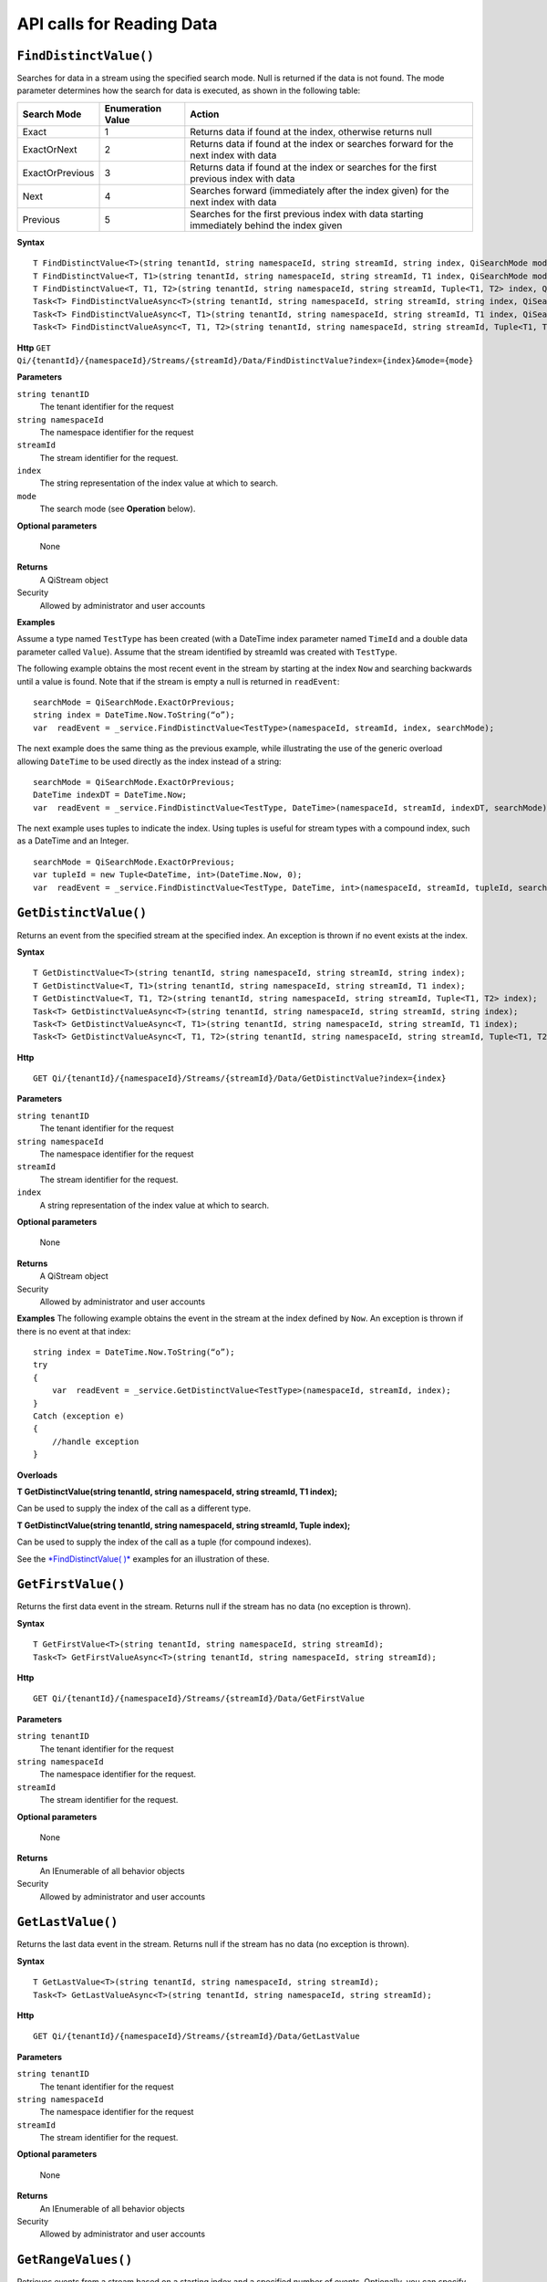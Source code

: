 API calls for Reading Data
==========================


``FindDistinctValue()``
-----------------------

Searches for data in a stream using the specified search mode. Null is returned if the data is not found. The mode parameter determines how the search for data is executed, as shown in the following table:

+-------------------+------------+-------------------------------------------------------------------+
|Search Mode        |Enumeration |Action                                                             |
|                   |Value       |                                                                   |
+===================+============+===================================================================+
|Exact              |1           |Returns data if found at the index, otherwise returns null         |      
+-------------------+------------+-------------------------------------------------------------------+
|ExactOrNext        |2           |Returns data if found at the index or searches forward for the     |
|                   |            |next index with data                                               |
+-------------------+------------+-------------------------------------------------------------------+
|ExactOrPrevious    |3           |Returns data if found at the index or searches for the first       |
|                   |            |previous index with data                                           |
+-------------------+------------+-------------------------------------------------------------------+
|Next               |4           |Searches forward (immediately after the index given) for the next  |
|                   |            |index with data                                                    |
+-------------------+------------+-------------------------------------------------------------------+
|Previous           |5           |Searches for the first previous index with data starting           |
|                   |            |immediately behind the index given                                 |
+-------------------+------------+-------------------------------------------------------------------+


**Syntax**

::

    T FindDistinctValue<T>(string tenantId, string namespaceId, string streamId, string index, QiSearchMode mode);
    T FindDistinctValue<T, T1>(string tenantId, string namespaceId, string streamId, T1 index, QiSearchMode mode);
    T FindDistinctValue<T, T1, T2>(string tenantId, string namespaceId, string streamId, Tuple<T1, T2> index, QiSearchMode) 
    Task<T> FindDistinctValueAsync<T>(string tenantId, string namespaceId, string streamId, string index, QiSearchMode mode);
    Task<T> FindDistinctValueAsync<T, T1>(string tenantId, string namespaceId, string streamId, T1 index, QiSearchMode mode);
    Task<T> FindDistinctValueAsync<T, T1, T2>(string tenantId, string namespaceId, string streamId, Tuple<T1, T2> index, QiSearchMode mode);

**Http**
``GET Qi/{tenantId}/{namespaceId}/Streams/{streamId}/Data/FindDistinctValue?index={index}&mode={mode}``


**Parameters**

``string tenantID``
  The tenant identifier for the request
``string namespaceId``
  The namespace identifier for the request
``streamId``
  The stream identifier for the request.
``index``
  The string representation of the index value at which to search.
``mode``
  The search mode (see **Operation** below).
 

**Optional parameters**

  None
  
**Returns**
  A QiStream object

Security
  Allowed by administrator and user accounts

**Examples**

Assume a type named ``TestType`` has been created (with a DateTime index
parameter named ``TimeId`` and a double data parameter called ``Value``).
Assume that the stream identified by streamId was created with
``TestType``.

The following example obtains the most recent event in the stream by
starting at the index ``Now`` and searching backwards until a value is
found. Note that if the stream is empty a null is returned in ``readEvent``:

::

    searchMode = QiSearchMode.ExactOrPrevious;
    string index = DateTime.Now.ToString(“o”);
    var  readEvent = _service.FindDistinctValue<TestType>(namespaceId, streamId, index, searchMode);

The next example does the same thing as the previous example, while illustrating the use of the
generic overload allowing ``DateTime`` to be used directly as the index
instead of a string:

::

    searchMode = QiSearchMode.ExactOrPrevious;
    DateTime indexDT = DateTime.Now;
    var  readEvent = _service.FindDistinctValue<TestType, DateTime>(namespaceId, streamId, indexDT, searchMode);

The next example uses tuples to indicate the index. Using tuples is useful for
stream types with a compound index, such as a DateTime and an Integer.

::

    searchMode = QiSearchMode.ExactOrPrevious;
    var tupleId = new Tuple<DateTime, int>(DateTime.Now, 0);
    var  readEvent = _service.FindDistinctValue<TestType, DateTime, int>(namespaceId, streamId, tupleId, searchMode);  
  
  
    


``GetDistinctValue()``
----------------

Returns an event from the specified stream at
the specified index. An exception is thrown if no event exists at the index.


**Syntax**

::

    T GetDistinctValue<T>(string tenantId, string namespaceId, string streamId, string index);
    T GetDistinctValue<T, T1>(string tenantId, string namespaceId, string streamId, T1 index);
    T GetDistinctValue<T, T1, T2>(string tenantId, string namespaceId, string streamId, Tuple<T1, T2> index);
    Task<T> GetDistinctValueAsync<T>(string tenantId, string namespaceId, string streamId, string index);
    Task<T> GetDistinctValueAsync<T, T1>(string tenantId, string namespaceId, string streamId, T1 index);
    Task<T> GetDistinctValueAsync<T, T1, T2>(string tenantId, string namespaceId, string streamId, Tuple<T1, T2> index);

**Http**

::

    GET Qi/{tenantId}/{namespaceId}/Streams/{streamId}/Data/GetDistinctValue?index={index}

**Parameters**

``string tenantID``
  The tenant identifier for the request
``string namespaceId``
  The namespace identifier for the request
``streamId``
  The stream identifier for the request.
``index``
  A string representation of the index value at which to search.  
  

**Optional parameters**

  None
  
**Returns**
  A QiStream object

Security
  Allowed by administrator and user accounts

**Examples** The following example obtains the event in the stream
at the index defined by ``Now``. An exception is thrown if there is no event 
at that index:

::

    string index = DateTime.Now.ToString(“o”);
    try
    {
        var  readEvent = _service.GetDistinctValue<TestType>(namespaceId, streamId, index);
    }
    Catch (exception e)
    {
        //handle exception
    }

**Overloads**

**T GetDistinctValue(string tenantId, string namespaceId, string streamId, T1 index);**

Can be used to supply the index of the call as a different type.

**T GetDistinctValue(string tenantId, string namespaceId, string streamId, Tuple index);**

Can be used to supply the index of the call as a tuple (for compound
indexes).

See the `*FindDistinctValue(
)* <http://qi-docs.osisoft.com/en/latest/Reading%20data/#finddistinctvalue>`__
examples for an illustration of these.

  
  


``GetFirstValue()``
----------------

Returns the first data event in the stream. Returns null if
the stream has no data (no exception is thrown).


**Syntax**

::

    T GetFirstValue<T>(string tenantId, string namespaceId, string streamId);
    Task<T> GetFirstValueAsync<T>(string tenantId, string namespaceId, string streamId);

**Http**

::

    GET Qi/{tenantId}/{namespaceId}/Streams/{streamId}/Data/GetFirstValue

	
**Parameters**

``string tenantID``
  The tenant identifier for the request
``string namespaceId``
  The namespace identifier for the request.
``streamId``
  The stream identifier for the request.
  
**Optional parameters**

  None
  
**Returns**
  An IEnumerable of all behavior objects

Security
  Allowed by administrator and user accounts

  


``GetLastValue()``
----------------

Returns the last data event in the stream. Returns null if
the stream has no data (no exception is thrown).

**Syntax**

::

    T GetLastValue<T>(string tenantId, string namespaceId, string streamId);
    Task<T> GetLastValueAsync<T>(string tenantId, string namespaceId, string streamId);

**Http**

::

    GET Qi/{tenantId}/{namespaceId}/Streams/{streamId}/Data/GetLastValue
	
**Parameters**

``string tenantID``
  The tenant identifier for the request
``string namespaceId``
  The namespace identifier for the request
``streamId``
  The stream identifier for the request.

**Optional parameters**

  None
  
**Returns**
  An IEnumerable of all behavior objects

Security
  Allowed by administrator and user accounts



``GetRangeValues()``
----------------

Retrieves events from a stream based on
a starting index and a specified number of events. Optionally, you can specify search direction, number of events to skip, special boundary handling for **startIndex**, and an event
filter by using overloads. Events returned by ``GetRangeValues( )`` are stored events, not
calculated events, with the exception of the starting event if
ExactOrCalculated is specified for ``boundaryType``.

**Syntax**

**Qi Client Library**

::

    IEnumerable<T> GetRangeValues<T>(string tenantId, string namespaceId, string streamId, string startIndex, int count);
    IEnumerable<T> GetRangeValues<T>(string tenantId, string namespaceId, string streamId, string startIndex, int count, bool reversed);
    IEnumerable<T> GetRangeValues<T>(string tenantId, string namespaceId, string streamId, string startIndex, int count, QiBoundaryType boundaryType);
    IEnumerable<T> GetRangeValues<T>(string tenantId, string namespaceId, string streamId, string startIndex, int skip, int count, bool reversed, QiBoundaryType boundaryType); 
    IEnumerable<T> GetRangeValuesAsync<T>(string tenantId, string namespaceId, string streamId, string startIndex, int skip, int count, bool reversed, QiBoundaryType boundaryType, string filterExpression);
    Task<IEnumerable<T>> GetRangeValuesAsync<T>(string tenantId, string namespaceId, string streamId, string startIndex, int count);
    Task<IEnumerable<T>> GetRangeValuesAsync<T>(string tenantId, string namespaceId, string streamId, string startIndex, int count, bool reversed);
    Task<IEnumerable<T>> GetRangeValuesAsync<T>(string tenantId, string namespaceId, string streamId, string startIndex, int count, QiBoundaryType boundaryType);
    Task<IEnumerable<T>> GetRangeValuesAsync<T>(string tenantId, string namespaceId, string streamId, string startIndex, int skip, int count, bool reversed, QiBoundaryType boundaryType);
    Task<IEnumerable<T>> GetRangeValuesAsync<T>(string tenantId, string namespaceId, string streamId, string startIndex, int skip, int count, bool reversed, QiBoundaryType boundaryType, string filterExpression);

**Http**

::

    GET Qi/{tenantId}/{namespaceId}/Streams/{streamId}/Data/GetRangeValues?startIndex={startIndex}&count={count}
    GET Qi/{tenantId}/{namespaceId}/Streams/{streamId}/Data/GetRangeValues?startIndex={startIndex}&count={count}&reversed={reversed}
    GET Qi/{tenantId}/{namespaceId}/Streams/{streamId}/Data/GetRangeValues?startIndex={startIndex}&count={count}&boundaryType={boundaryType}
    GET Qi/{tenantId}/{namespaceId}/Streams/{streamId}/Data/GetRangeValues?startIndex={startIndex}&skip={skip}&count={count}&reversed={reversed}&boun GET daryType={boundaryType}
    GET Qi/{tenantId}/{namespaceId}/Streams/{streamId}/Data/GetRangeValues?startIndex={startIndex}&skip={skip}&count={count}&reversed={reversed}&boun GET daryType={boundaryType}&filterExpression={filterExpression}
    GET Qi/{tenantId}/{namespaceId}/Streams/{streamId}/Data/GetRangeValues?startIndex={startIndex}&count={count}
    GET Qi/{tenantId}/{namespaceId}/Streams/{streamId}/Data/GetRangeValues?startIndex={startIndex}&count={count}&reversed={reversed}
    GET Qi/{tenantId}/{namespaceId}/Streams/{streamId}/Data/GetRangeValues?startIndex={startIndex}&count={count}&boundaryType={boundaryType}
    GET Qi/{tenantId}/{namespaceId}/Streams/{streamId}/Data/GetRangeValues?startIndex={startIndex}&skip={skip}&count={count}&reversed={reversed}&boun GET daryType={boundaryType}
    GET Qi/{tenantId}/{namespaceId}/Streams/{streamId}/Data/GetRangeValues?startIndex={startIndex}&skip={skip}&count={count}&reversed={reversed}&boundaryType={boundaryType}&filterExpression={filterExpression}

	
**Parameters**

``string tenantID``
  The tenant identifier for the request
``string namespaceId``
  The namespace identifier for the request
``streamId``
  The stream identifier for the request.
``startIndex``
  The string representation of the starting index value.
``count``
  The maximum number of events to return.
``reversed``
  The order of event retrieval; true to retrieve events in reverse order.
``skip``
  The number of events to skip; skipped events are not returned or counted. (Applied after filterExpression. )
``boundaryType``
  Enumeration indicating how to handle boundary events.
``filterExpression``
  A string containing an OData filter expression (see *Operation* section below).
  

**Optional parameters**

  None
  
**Returns**
  An IEnumerable of all behavior objects

Security
  Allowed by administrator and user accounts

**Notes**
``GetRangeValues( )`` searches FORWARD if the ``reverse`` parameter is
false and reverse if the ``reverse`` parameter is true. For overloads that
do not include the ``reverse`` parameter, the default is forward.

The ``skip`` parameter indicates the number of events that the call 
skips over before it collects events for the response.

BoundaryType has the following possible values: • Exact •
ExactOrCalculated • Inside • Outside

The BoundaryType determines how to specify the first value in from the
stream starting at the start index. This is also affected by the
direction of the method. The table below indicates how the first value
is determined for ``GetRangeValues( )`` for a FORWARD search of the
BoundaryTypes shown:

+--------------------------+-------------------------------------------------------------------------------+
| Boundary Type            | First value obtained                                                          |
+==========================+===============================================================================+
|Exact                     |The first value at or after the startIndex                                     |
+--------------------------+-------------------------------------------------------------------------------+
|ExactOrCalculated         |If a value exists at the startIndex it is used, otherwise a value is           |
|                          |‘calculated’ according to the Stream Behavior setting                          |
+--------------------------+-------------------------------------------------------------------------------+
|Inside                    |The first value after the startIndex                                           |
+--------------------------+-------------------------------------------------------------------------------+
|Outside                   | The first value before the startIndex                                         |
+--------------------------+-------------------------------------------------------------------------------+

The table below indicates how the first value is determined for
``GetRangeValues( )`` for a reverse search of the BoundaryTypes shown:

+--------------------------+-------------------------------------------------------------------------------+
| Boundary Type            | First value obtained                                                          |
+==========================+===============================================================================+
|Exact                     |The first value at or before the startIndex                                    |
+--------------------------+-------------------------------------------------------------------------------+
|ExactOrCalculated         |If a value exists at the startIndex it is used, otherwise a value is           |
|                          |‘calculated’ according to the Stream Behavior setting. See the                 |
|                          |*Calculated startIndex* topic below.                                           | 
+--------------------------+-------------------------------------------------------------------------------+
|Inside                    |The first value before the startIndex                                          |
+--------------------------+-------------------------------------------------------------------------------+
|Outside                   | The first value after the startIndex                                          |
+--------------------------+-------------------------------------------------------------------------------+

The order of execution first determines the direction of the method and
the starting event using the ``BoundaryType``. After the starting event is
determined, the filterExpression is applied in the direction requested
to determine potential return values. Then, ``skip`` is applied to pass
over the specified number of events, including any calculated events.
Finally, events up to the number specified by count are returned.

The filter expression uses OData query language. Most of the query
language is supported. More information about OData Filter Expressions can
be found in `Filter
expressions <http://qi-docs.osisoft.com/en/latest/Filter%20Expressions/>`__

**Calculated startIndex** When the startIndex for ``GetRangeValues( )`` 
lands before, after, or in-between data in the stream, and the
ExactOrCalculated boundaryType is used, the stream behavior determines
whether an additional calculated event is created and returned in the
response.

The table below indicates when an event will be calculated and included
in the ``GetRangeValues( )`` response for a **startIndex** before or after
all data in the stream. (This data is for FORWARD search modes):

+--------------------------+--------------------------+------------------------------+------------------------------+
|Stream Behavior           |Stream Behavior           |When start index is           |When start index is           |
|Mode                      |QiStreamExtrapolation     |before all data               |after all data                |
+==========================+==========================+==============================+==============================+
|Continuous                |All                       |Event is calculated*          |Event is calculated*          |
+--------------------------+--------------------------+------------------------------+------------------------------+
|                          |None                      |No event calculated           |No event calculated           |
+--------------------------+--------------------------+------------------------------+------------------------------+
|                          |Backward                  |Event is calculated*          |No event calculated           |
+--------------------------+--------------------------+------------------------------+------------------------------+
|                          |Forward                   |No event calculated           |Event is calculated*          |
+--------------------------+--------------------------+------------------------------+------------------------------+
|Discrete                  |All                       |No event calculated           |No event calculated           |
+--------------------------+--------------------------+------------------------------+------------------------------+
|                          |None                      |No event calculated           |No event calculated           |
+--------------------------+--------------------------+------------------------------+------------------------------+
|                          |Backward                  |No event calculated           |No event calculated           |
+--------------------------+--------------------------+------------------------------+------------------------------+
|                          |Forward                   |No event calculated           |No event calculated           |
+--------------------------+--------------------------+------------------------------+------------------------------+
|ContinuousLeading         |All                       |No event calculated           |Event is calculated*          |
+--------------------------+--------------------------+------------------------------+------------------------------+
|                          |None                      |No event calculated           |No event calculated           |
+--------------------------+--------------------------+------------------------------+------------------------------+
|                          |Backward                  |No event calculated           |No event calculated           |
+--------------------------+--------------------------+------------------------------+------------------------------+
|                          |Forward                   |No event calculated           |Event is calculated*          |
+--------------------------+--------------------------+------------------------------+------------------------------+
|ContinuousTrailing        |All                       |Event is calculated*          |No event calculated           |
+--------------------------+--------------------------+------------------------------+------------------------------+
|                          |None                      |No event calculated           |No event calculated           |
+--------------------------+--------------------------+------------------------------+------------------------------+
|                          |Backward                  |Event is calculated*          |No event calculated           |
+--------------------------+--------------------------+------------------------------+------------------------------+
|                          |Forward                   |No event calculated           |No event calculated           |
+--------------------------+--------------------------+------------------------------+------------------------------+

::

            *Events is calculated using startIndex and the value of the first event

When the startIndex falls between data:

+-----------------------+--------------------------------------------------------------------------+
|Stream Behavior        |Calculated Event                                                          |
|Mode                   |                                                                          |
+=======================+==========================================================================+
|Continuous             |Event is calculated using the index and a value interpolated from the     |
|                       |surrounding index values                                                  |
+-----------------------+--------------------------------------------------------------------------+
|Discrete               |No event calculated                                                       |
+-----------------------+--------------------------------------------------------------------------+
|ContinuousLeading      | Event is calculated using the index and previous event values            |
+-----------------------+--------------------------------------------------------------------------+
|ContinuousTrailing     |Event is calculated using the index and next event values                 |
+-----------------------+--------------------------------------------------------------------------+  

``GetValue()``
----------------

Retrieves a value at the specified index. If there is a value at the index, the call returns
that event.

If the specified index is before or after all events, the value returned
with that index is determined by the stream behavior (specifically, the
stream behavior extrapolation setting).

If the specified index is between events, the event returned is
determined by the stream behavior and any behavior overrides.

If the stream contains no data, null is returned regardless of the
stream behavior.



**Syntax**

**Qi Client Library**

::

    T GetValue<T>(string tenantId, string namespaceId, string streamId, string index);
    T GetValue<T, T1>(string tenantId, string namespaceId, string streamId, T1 index);
    T GetValue<T, T1, T2>(string tenantId, string namespaceId, string streamId, Tuple<T1, T2> index);
    Task<T> GetValueAsync<T>(string tenantId, string namespaceId, string streamId, string index);
    Task<T> GetValueAsync<T, T1>(string tenantId, string namespaceId, string streamId, T1 index);
    Task<T> GetValueAsync<T, T1, T2>(string tenantId, string namespaceId, string streamId, Tuple<T1, T2> index);

**Http**

::

    GET Qi/{tenantId}/{namespaceId}/Streams/{streamId}/Data/GetValue?index={index}

	
**Parameters**

``string tenantID``
  The tenant identifier for the request
``string namespaceId``
  The namespace identifier for the request.
``streamId``
  The stream identifier for the request.
``index``
  A string representation of the index value for GetValue or IEnumerable of index values requested for GetValues.
  
**Optional parameters**

  None
  
**Returns**
  An IEnumerable of all behavior objects

Security
  Allowed by administrator and user accounts

**Examples** The following example obtains the event in the stream
at the index defined by ``Now``. If no event exists at that index the
result is determined by the stream behavior.

::

    string index = DateTime.Now.ToString(“o”);
    try
    {
        var  readEvent = _service.GetValue<TestType>(namespaceId, streamId, index);
    }
    Catch (exception e)
    {
        //handle exception
    }

**Overloads**

**T GetValue(string tenantId, string namespaceId, string streamId, T1 index);**

Can be used to supply the index of the call as a different type

**T GetValue(string tenantId, string namespaceId, string streamId, Tuple index);**

Can be used to supply the index of the call as a tuple (for compound
indexes)

See the `*FindDistinctValue(
)* <http://qi-docs.osisoft.com/en/latest/Reading%20data/#finddistinctvalue>`__
examples for an illustration of these.
  
``GetValues()``
----------------

Returns calculated events at the requested
index values in **index**, or **count** number of evenly spaced calculated
events between **startIndex** and **endIndex**. 


**Syntax**

::

    IEnumerable<T> GetValues<T>(string tenantId, string namespaceId, string streamId, IEnumerable<string> index);
    IEnumerable<T> GetValues<T, T1>(string tenantId, string namespaceId, string streamId, IEnumerable<T1> index);
    IEnumerable<T> GetValues<T, T1, T2>(string tenantId, string namespaceId, string streamId, IEnumerable<Tuple<T1, T2>> index);
    IEnumerable<T> GetValues<T>(string tenantId, string namespaceId, string streamId, string filterExpression);
    IEnumerable<T> GetValues<T>(string tenantId, string namespaceId, string streamId, string startIndex, string endIndex, int count);
    IEnumerable<T> GetValues<T, T1>(string tenantId, string namespaceId, string streamId, T1 startIndex, T1 endIndex, int count);
    IEnumerable<T> GetValues<T, T1, T2>(string tenantId, string namespaceId, string streamId, Tuple<T1, T2> startIndex, Tuple<T1, T2> endIndex, int count);
    Task<IEnumerable<T>> GetValuesAsync<T>(string tenantId, string namespaceId, string streamId, IEnumerable<string> index);
    Task<IEnumerable<T>> GetValuesAsync<T, T1>(string tenantId, string namespaceId, string streamId, IEnumerable<T1> index);
    Task<IEnumerable<T>> GetValuesAsync<T, T1, T2>(string tenantId, string namespaceId, string streamId, IEnumerable<Tuple<T1, T2>> index);
    Task<IEnumerable<T>> GetValuesAsync<T>(string tenantId, string namespaceId, string streamId, string filterExpression);
    Task<IEnumerable<T>> GetValuesAsync<T>(string tenantId, string namespaceId, string streamId, string startIndex, string endIndex, int count);
    Task<IEnumerable<T>> GetValuesAsync<T, T1>(string tenantId, string namespaceId, string streamId, T1 startIndex, T1 endIndex, int count);
    Task<IEnumerable<T>> GetValuesAsync<T, T1, T2>(string tenantId, string namespaceId, string streamId, Tuple<T1, T2> startIndex, Tuple<T1, T2> endIndex, int count);

**Http**

::

    GET Qi/{tenantId}/{namespaceId}/Streams/{streamId}/Data/GetValues?startIndex={startIndex}&endIndex={endIndex}&count={count}

	
**Parameters**

``string tenantID``
  The tenant identifier for the request
``string namespaceId``
  The namespace identifier for the request.
``streamId``
  The stream identifier for the request.
``index``
  IEnumerable of index values at which to return calculated events.
``startIndex``
  A string representation of the starting index value.
``endIndex``
  A string representation of the ending index value.
``count``
  Number of equally-spaced calculated events to return within the *startIndex* and *endIndex* boundaries.  
  
 
  
**Optional parameters**

  None
  
**Returns**
  An IEnumerable of all behavior objects

Security
  Allowed by administrator and user accounts

Notes

For ``GetValues( )`` overloads
that include a streamId and IEnumberable **index**, the call behaves like
multiple ``GetValue( )`` calls. For the ``GetValues( )`` overloads that
include **startIndex**, **endIndex** and **count**, these parameters are used
to generate a list of indexes for which to obtain values. Events
returned for each index are determined according to the QiStreamBehavior
assigned to the stream being read.

For ``GetValues( )`` overloads that include the filterExpression
parameters are used to create a list of indexes that match the OData
filter text used. More information on OData Filter Expressions can be
found in `Filter
expressions <http://qi-docs.osisoft.com/en/latest/Filter%20Expressions/>`__

``GetWindowValues()``
----------------

Returns stored events within a specified index range.

**Syntax**

**Qi Client Library**

::

    IEnumerable<T> GetWindowValues<T>(string tenantId, string namespaceId, string streamId, string startIndex, string endIndex);
    IEnumerable<T> GetWindowValues<T>(string tenantId, string namespaceId, string streamId, string startIndex, string endIndex, QiBoundaryType boundaryType);
    IEnumerable<T> GetWindowValues<T>(string tenantId, string namespaceId, string streamId, string startIndex, string endIndex, QiBoundaryType boundaryType, string filterExpression);
    IEnumerable<T> GetWindowValues<T>(string tenantId, string namespaceId, string streamId, string startIndex, QiBoundaryType startBoundaryType, string endIndex, QiBoundaryType endBoundaryType, string filterExpression);
    QiResultPage<T> GetWindowValues<T>(string tenantId, string namespaceId, string streamId, string startIndex, string endIndex, QiBoundaryType boundaryType, int count, string continuationToken);
    IEnumerable<T> GetWindowValues<T>(string tenantId, string namespaceId, string streamId, string startIndex, QiBoundaryType startBoundaryType, string endIndex, QiBoundaryType endBoundaryType, string filterExpression, string selectExpression);
    QiResultPage<T> GetWindowValues<T>(string tenantId, string namespaceId, string streamId, string startIndex, string endIndex, QiBoundaryType boundaryType, string filterExpression, int count, string continuationToken);
    Task<IEnumerable<T>> GetWindowValuesAsync<T>(string tenantId, string namespaceId, string streamId, string startIndex, string endIndex);
    Task<IEnumerable<T>> GetWindowValuesAsync<T>(string tenantId, string namespaceId, string streamId, string startIndex, string endIndex, QiBoundaryType boundaryType);
    Task<IEnumerable<T>> GetWindowValuesAsync<T>(string tenantId, string namespaceId, string streamId, string startIndex, string endIndex, QiBoundaryType boundaryType, string filterExpression);
    Task<IEnumerable<T>> GetWindowValuesAsync<T>(string tenantId, string namespaceId, string streamId, string startIndex, QiBoundaryType startBoundaryType, string endIndex, QiBoundaryType endBoundaryType, string filterExpression);
    Task<QiResultPage<T>> GetWindowValuesAsync<T>(string tenantId, string namespaceId, string streamId, string startIndex, string endIndex, QiBoundaryType boundaryType, int count, string continuationToken);
    Task<IEnumerable<T>> GetWindowValuesAsync<T>(string tenantId, string namespaceId, string streamId, string startIndex, QiBoundaryType startBoundaryType, string endIndex, QiBoundaryType endBoundaryType, string filterExpression, string selectExpression);
    Task<QiResultPage<T>> GetWindowValuesAsync<T>(string tenantId, string namespaceId, string streamId, string startIndex, string endIndex, QiBoundaryType boundaryType, string filterExpression, int count, string continuationToken);

**Http**

::

    GET Qi/{tenantId}/{namespaceId}/Streams/{streamId}/Data/GetWindowValues?startIndex={startIndex}&endIndex={endIndex}
    GET Qi/{tenantId}/{namespaceId}/Streams/{streamId}/Data/GetWindowValues?startIndex={startIndex}&endIndex={endIndex}&boundaryType={boundaryType}
    GET Qi/{tenantId}/{namespaceId}/Streams/{streamId}/Data/GetWindowValues?startIndex={startIndex}&endIndex={endIndex}&boundaryType={boundaryType}&filterExpression={filterExpression}
    GET Qi/{tenantId}/{namespaceId}/Streams/{streamId}/Data/GetWindowValues?startIndex={startIndex}&&endIndex={endIndex}&boundaryType={boundaryType}&count={count}&continuationToken={continuationToken}
    GET Qi/{tenantId}/{namespaceId}/Streams/{streamId}/Data/GetWindowValues?startIndex={startIndex}&startBoundaryType={startBoundaryType}&endIndex={endIndex}&endBoundaryType={endBoundaryType}&filterExpression={filterExpression}&selectExpression={selectExpression}
    GET Qi/{tenantId}/{namespaceId}/Streams/{streamId}/Data/GetWindowValues?startIndex={startIndex}&&endIndex={endIndex}&boundaryType={boundaryType}&count={count}&continuationToken={continuationToken}

	
**Parameters**

``string tenantID``
  The tenant identifier for the request
``string namespaceId``
  The namespace identifier for the request.
``streamId``
  The stream identifier for the request.
``startIndex``
  String representation of the starting index value, must be less than **endIndex**.
``endIndex``
  String representation of the ending index value.
``boundaryType``
  Enumeration describing how to handle boundary events.
``filterExpression``
  OData filter expression.
``count``
  Maximum of events to return within the specified index range. For paging through data.
``continuationToken``
  Continuation token for handling multiple return data sets.
``startBoundaryType``
  How to handle startIndex boundary events.
``endBoundaryType``
  How to handle endIndex boundary events.
``selectExpression``
  Expression designating which fields of the stream's type should make up the return events.  
  
  
  
**Optional parameters**

  None
  
**Returns**
  An IEnumerable of all behavior objects

Security
  Allowed by administrator and user accounts

Notes

If **count** and **continuationToken** are used, up
to **count** events are returned within the specified index range along
with a continuation token that may be passed into a subsequent
``GetWindowValues( )`` call to obtain the next **count** events. Note that
**count** need not stay the same through multiple ``GetWindowValues( )``
calls with **continuationToken**.

Boundary events at or near **startIndex** and **endIndex** are handled
according to **boundaryType** or **startBoundaryType** and
**endBoundaryType**, which have the following possible values: • Exact •
ExactOrCalculated • Inside • Outside

The table below indicates how the first value is determined for
``GetWindowValues ( )`` for the **startBoundaryType** shown:


+----------------------+-----------------------------------------------------------------------------+
|*startBoundaryType*   |First value obtained                                                         |
+======================+=============================================================================+
|Exact                 |The first value at or after the startIndex                                   |
+----------------------+-----------------------------------------------------------------------------+
|ExactOrCalculated     |If a value exists at the startIndex it is used, else a value is calculated   |
|                      |according to the stream's behavior setting                                   |
+----------------------+-----------------------------------------------------------------------------+
|Inside                | The first value after the startIndex                                        |
+----------------------+-----------------------------------------------------------------------------+
|Outside               | The first value before the startIndex                                       |
+----------------------+-----------------------------------------------------------------------------+

This chart indicates how the last value is determined for
``GetWindowValues( )`` for the **endBoundaryType** shown:

+----------------------+-----------------------------------------------------------------------------+
|*endBoundaryType*     |First value obtained                                                         |
+======================+=============================================================================+
|Exact                 |The first value at or before the endIndex                                    |
+----------------------+-----------------------------------------------------------------------------+
|ExactOrCalculated     |If a value exists at the endIndex it is used, else a value is calculated     |
|                      |according to the stream's behavior setting                                   |
+----------------------+-----------------------------------------------------------------------------+
|Inside                | The first value before the endIndex                                         |
+----------------------+-----------------------------------------------------------------------------+
|Outside               | The first value after the endIndex                                          |
+----------------------+-----------------------------------------------------------------------------+

Calls against an empty stream always return a single null
regardless of boundary type used.

The filter expression uses OData syntax. More information on OData
Filter Expressions can be found in `Filter
expressions <http://qi-docs.osisoft.com/en/latest/Filter%20Expressions/>`__

The select expression is a CSV list of strings that indicate which fields
of the stream type are being requested. By default all type fields are
included in the response. Select may improve the performance of the call
by avoiding management of the unneeded fields. Note that the index is
always included in the returned results.

Selection is applied before filtering; therefore, any fields that are used in the filter
expression must be included by the select statement.

**Calculated startIndex and endIndex** When the startIndex or endIndex
of ``GetWindowValues( )`` does not fall on an event in the stream, and the
**boundaryType** of ExactOrCalculated is used, an event may be created and
returned in the GetWindowValues call response.

The table below indicates when a calculated event is created for
indexes before or after stream data:

+--------------------------+--------------------------+------------------------------+------------------------------+
|QiStreamBehavior          |QiStreamBehavior          |When start index is           |When start index is           |
|*Mode*                    |*ExtrapolationMode*       |before all data               |after all data                |
+==========================+==========================+==============================+==============================+
|Continuous                |All                       |Event is calculated*          |Event is calculated*          |
+--------------------------+--------------------------+------------------------------+------------------------------+
|                          |None                      |No event calculated           |No event calculated           |
+--------------------------+--------------------------+------------------------------+------------------------------+
|                          |Backward                  |Event is calculated*          |No event calculated           |
+--------------------------+--------------------------+------------------------------+------------------------------+
|                          |Forward                   |No event calculated           |Event is calculated*          |
+--------------------------+--------------------------+------------------------------+------------------------------+
|Discrete                  |All                       |No event calculated           |No event calculated           |
+--------------------------+--------------------------+------------------------------+------------------------------+
|                          |None                      |No event calculated           |No event calculated           |
+--------------------------+--------------------------+------------------------------+------------------------------+
|                          |Backward                  |No event calculated           |No event calculated           |
+--------------------------+--------------------------+------------------------------+------------------------------+
|                          |Forward                   |No event calculated           |No event calculated           |
+--------------------------+--------------------------+------------------------------+------------------------------+
|ContinuousLeading         |All                       |No event calculated           |Event is calculated*          |
+--------------------------+--------------------------+------------------------------+------------------------------+
|                          |None                      |No event calculated           |No event calculated           |
+--------------------------+--------------------------+------------------------------+------------------------------+
|                          |Backward                  |No event calculated           |No event calculated           |
+--------------------------+--------------------------+------------------------------+------------------------------+
|                          |Forward                   |No event calculated           |Event is calculated*          |
+--------------------------+--------------------------+------------------------------+------------------------------+
|ContinuousTrailing        |All                       |Event is calculated*          |No event calculated           |
+--------------------------+--------------------------+------------------------------+------------------------------+
|                          |None                      |No event calculated           |No event calculated           |
+--------------------------+--------------------------+------------------------------+------------------------------+
|                          |Backward                  |Event is calculated*          |No event calculated           |
+--------------------------+--------------------------+------------------------------+------------------------------+
|                          |Forward                   |No event calculated           |No event calculated           |
+--------------------------+--------------------------+------------------------------+------------------------------+



\*When a startIndex event is calculated, the created event has the
startIndex and the value of the first data event in the stream. When an
endIndex is calculated, the created event uses the endIndex along with
the value from the stream’s last data event. Any calculated events are
returned along with the result of the *GetWindowValues( )* call.

If an index (startIndex or endIndex) in ``GetWindowValues( )`` lands
between data in the stream, and the BoundaryT Type is set to
ExactOrCalculated, and event is created according to the following
table:

+-----------------------+--------------------------------------------------------------------------+
|Stream Behavior        |Calculated Event                                                          |
|Mode                   |                                                                          |
+=======================+==========================================================================+
|Continuous             |The event is calculated using the index and a value that is interpolated  |
|                       |from the surrounding index values.                                        |
+-----------------------+--------------------------------------------------------------------------+
|Discrete               |No event is calculated.                                                   |
+-----------------------+--------------------------------------------------------------------------+
|ContinuousLeading      |The event is calculated using the index and the previous event values.    |
+-----------------------+--------------------------------------------------------------------------+
|ContinuousTrailing     |Event is calculated using the index and next event values                 |
+-----------------------+--------------------------------------------------------------------------+



